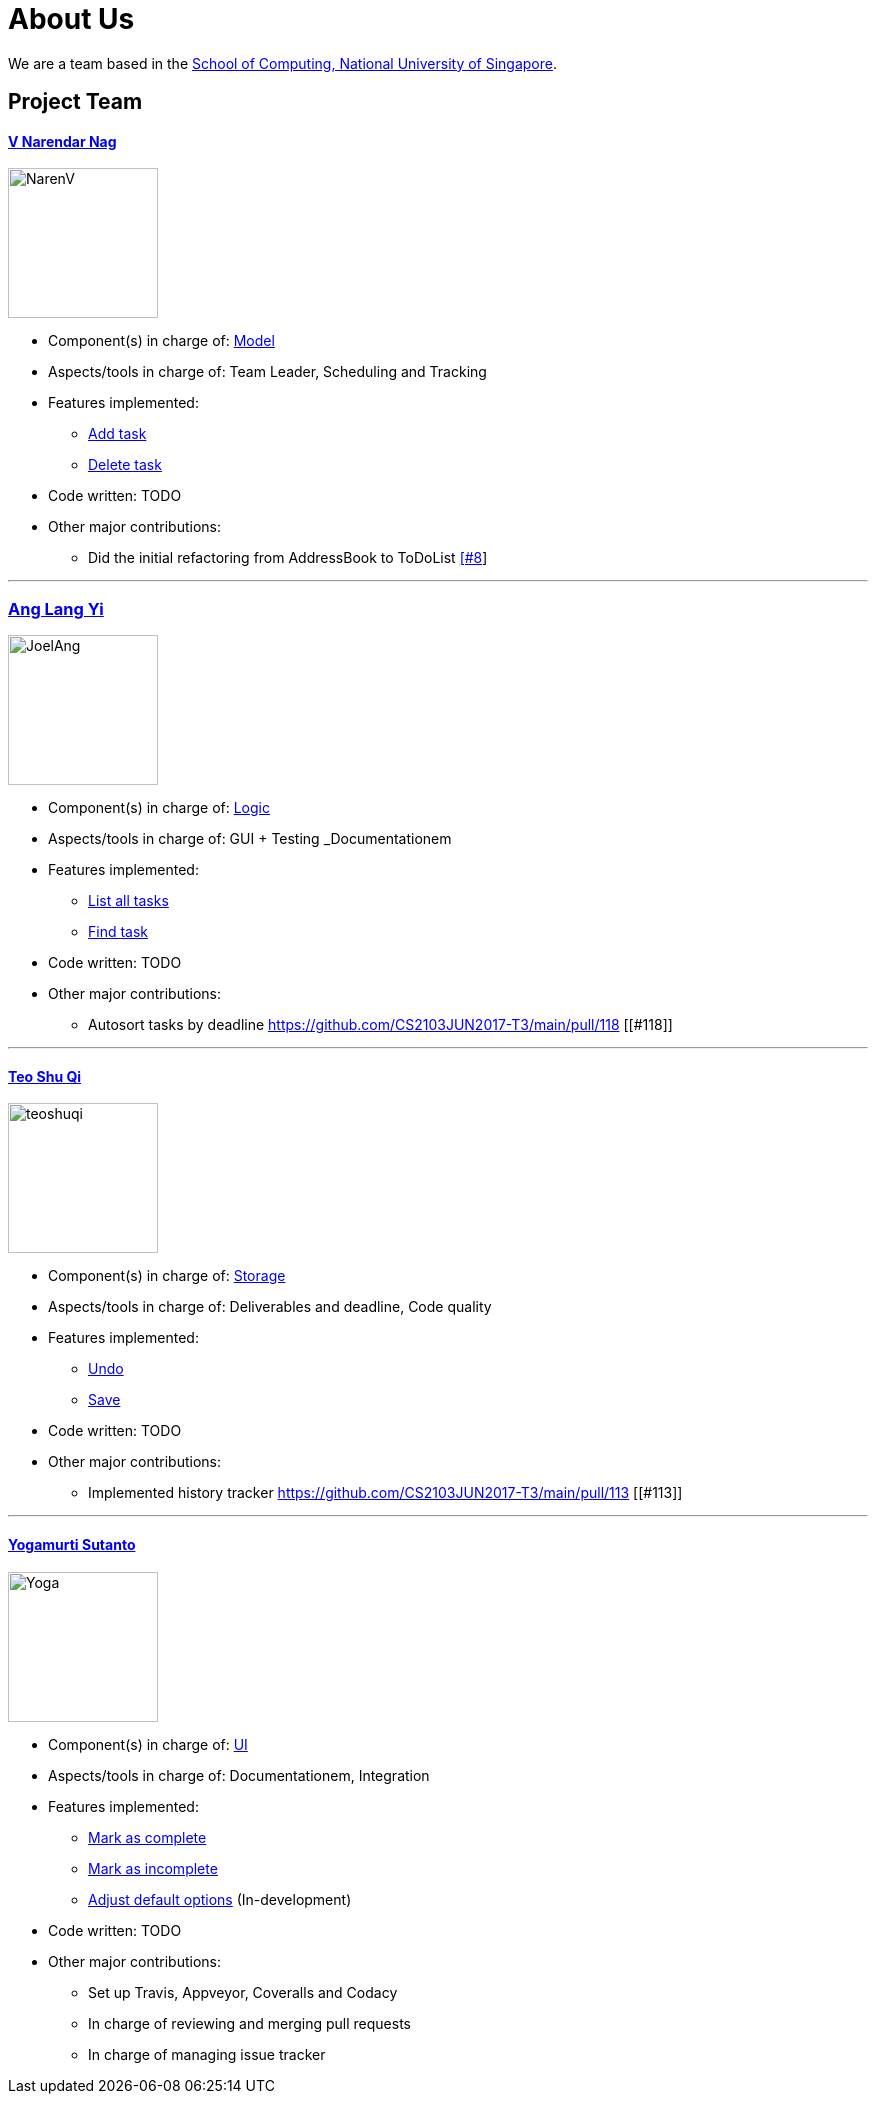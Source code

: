 = About Us
ifdef::env-github,env-browser[:outfilesuffix: .adoc]
:imagesDir: images

We are a team based in the http://www.comp.nus.edu.sg[School of Computing, National University of Singapore].

== Project Team

==== https://github.com/radneran[V Narendar Nag]
image::NarenV.jpg[width="150", height="150", align="left"]

* Component(s) in charge of: https://github.com/CS2103JUN2017-T3/main/blob/master/docs/DeveloperGuide.adoc#model-component[Model]
* Aspects/tools in charge of: Team Leader, Scheduling and Tracking
* Features implemented:
** https://github.com/CS2103JUN2017-T3/main/blob/master/docs/UserGuide.adoc#adding-a-task-code-add-a-code[Add task]
** https://github.com/CS2103JUN2017-T3/main/blob/master/docs/UserGuide.adoc#deleting-a-task-code-delete-del-d-code[Delete task]
* Code written: TODO
* Other major contributions:
** Did the initial refactoring from AddressBook to ToDoList https://github.com/CS2103JUN2017-T3/main/pull/8[[#8]]

'''

=== https://github.com/maltiso[Ang Lang Yi]
image::JoelAng.jpg[width="150", height="150", align="left"]

* Component(s) in charge of: https://github.com/CS2103JUN2017-T3/main/blob/master/docs/DeveloperGuide.adoc#logic-component[Logic]
* Aspects/tools in charge of: GUI + Testing _Documentationem
* Features implemented:
** https://github.com/CS2103JUN2017-T3/main/blob/master/docs/UserGuide.adoc#listing-all-tasks-code-list-l-code[List all tasks]
** https://github.com/CS2103JUN2017-T3/main/blob/master/docs/UserGuide.adoc#finding-a-task-code-find-f-code[Find task]
* Code written: TODO
* Other major contributions:
** Autosort tasks by deadline https://github.com/CS2103JUN2017-T3/main/pull/118 [[#118]]

'''

==== https://github.com/teoshuqi[Teo Shu Qi]
image::teoshuqi.png[width="150", height="150", align="left"]

* Component(s) in charge of: https://github.com/CS2103JUN2017-T3/main/blob/master/docs/DeveloperGuide.adoc#storage-component[Storage]
* Aspects/tools in charge of: Deliverables and deadline, Code quality
* Features implemented:
** https://github.com/CS2103JUN2017-T3/main/blob/master/docs/UserGuide.adoc#undoing-the-last-action-code-undo-u-code[Undo]
** https://github.com/CS2103JUN2017-T3/main/blob/master/docs/UserGuide.adoc#saving-list-code-save-s-code[Save]
* Code written: TODO
* Other major contributions:
** Implemented history tracker https://github.com/CS2103JUN2017-T3/main/pull/113 [[#113]]

'''

==== https://github.com/yogamurti[Yogamurti Sutanto]
image::Yoga.jpg[width="150", height="150", align="left"]

* Component(s) in charge of: https://github.com/CS2103JUN2017-T3/main/blob/master/docs/DeveloperGuide.adoc#ui-component[UI]
* Aspects/tools in charge of: Documentationem,  Integration
* Features implemented:
** https://github.com/CS2103JUN2017-T3/main/blob/master/docs/UserGuide.adoc#marking-a-task-as-complete-code-mark-m-code[Mark as complete]
** https://github.com/CS2103JUN2017-T3/main/blob/master/docs/UserGuide.adoc#marking-a-task-as-incomplete-code-unmark-un-code[Mark as incomplete]
** https://github.com/CS2103JUN2017-T3/main/blob/master/docs/UserGuide.adoc#editing-the-default-options-code-option-o-code[Adjust default options] (In-development)
* Code written: TODO
* Other major contributions:
** Set up Travis, Appveyor, Coveralls and Codacy
** In charge of reviewing and merging pull requests
** In charge of managing issue tracker
